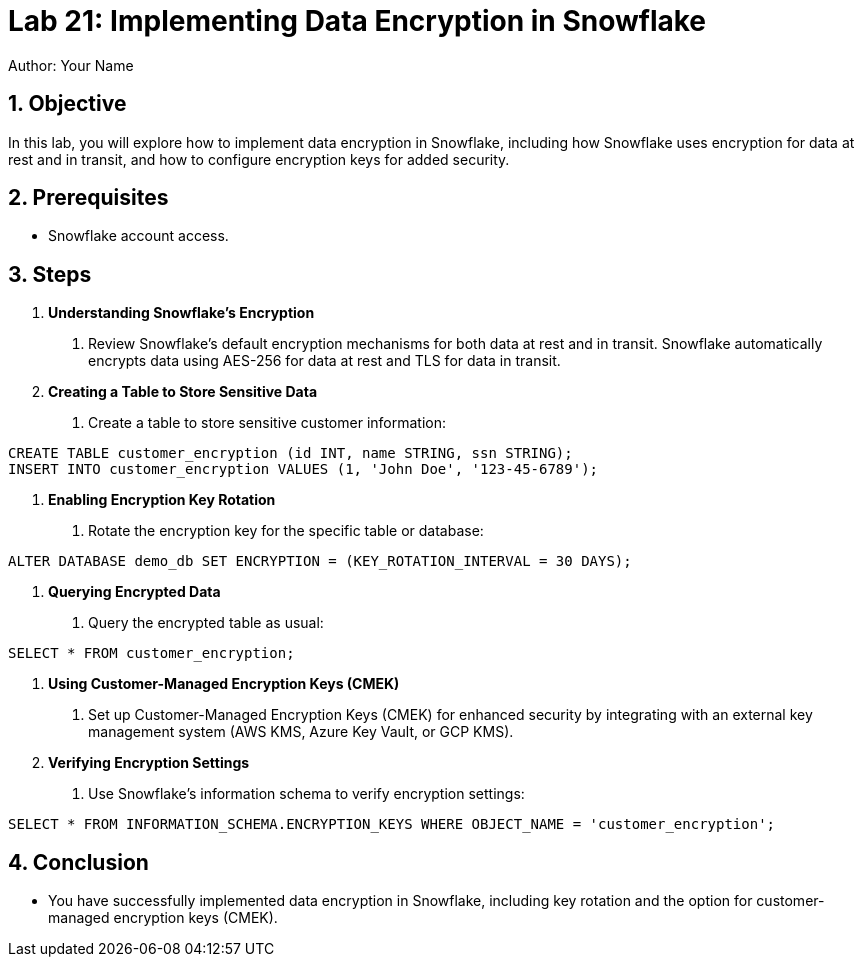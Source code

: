 = Lab 21: Implementing Data Encryption in Snowflake  
Author: Your Name  
:icons: font  
:source-highlighter: pygments  
:toc: preamble  
:numbered:

== Objective
In this lab, you will explore how to implement data encryption in Snowflake, including how Snowflake uses encryption for data at rest and in transit, and how to configure encryption keys for added security.

== Prerequisites
- Snowflake account access.

== Steps
1. **Understanding Snowflake's Encryption**
   . Review Snowflake's default encryption mechanisms for both data at rest and in transit. Snowflake automatically encrypts data using AES-256 for data at rest and TLS for data in transit.

2. **Creating a Table to Store Sensitive Data**
   . Create a table to store sensitive customer information:

[source,sql]
----
CREATE TABLE customer_encryption (id INT, name STRING, ssn STRING);
INSERT INTO customer_encryption VALUES (1, 'John Doe', '123-45-6789');
----


3. **Enabling Encryption Key Rotation**
. Rotate the encryption key for the specific table or database:

[source,sql]
----
ALTER DATABASE demo_db SET ENCRYPTION = (KEY_ROTATION_INTERVAL = 30 DAYS);
----

4. **Querying Encrypted Data**
. Query the encrypted table as usual:

[source,sql]
----
SELECT * FROM customer_encryption;
----


5. **Using Customer-Managed Encryption Keys (CMEK)**
. Set up Customer-Managed Encryption Keys (CMEK) for enhanced security by integrating with an external key management system (AWS KMS, Azure Key Vault, or GCP KMS).

6. **Verifying Encryption Settings**
. Use Snowflake's information schema to verify encryption settings:

[source,sql]
----
SELECT * FROM INFORMATION_SCHEMA.ENCRYPTION_KEYS WHERE OBJECT_NAME = 'customer_encryption';

----


== Conclusion
- You have successfully implemented data encryption in Snowflake, including key rotation and the option for customer-managed encryption keys (CMEK).


